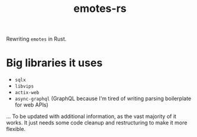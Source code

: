 #+TITLE: emotes-rs

Rewriting ~emotes~ in Rust.


* Big libraries it uses
 + ~sqlx~
 + ~libvips~
 + ~actix-web~
 + ~async-graphql~ (GraphQL because I'm tired of writing parsing boilerplate for web APIs)

... To be updated with additional information, as the vast majority of it works. It just needs some code cleanup and restructuring to make it more flexible.
